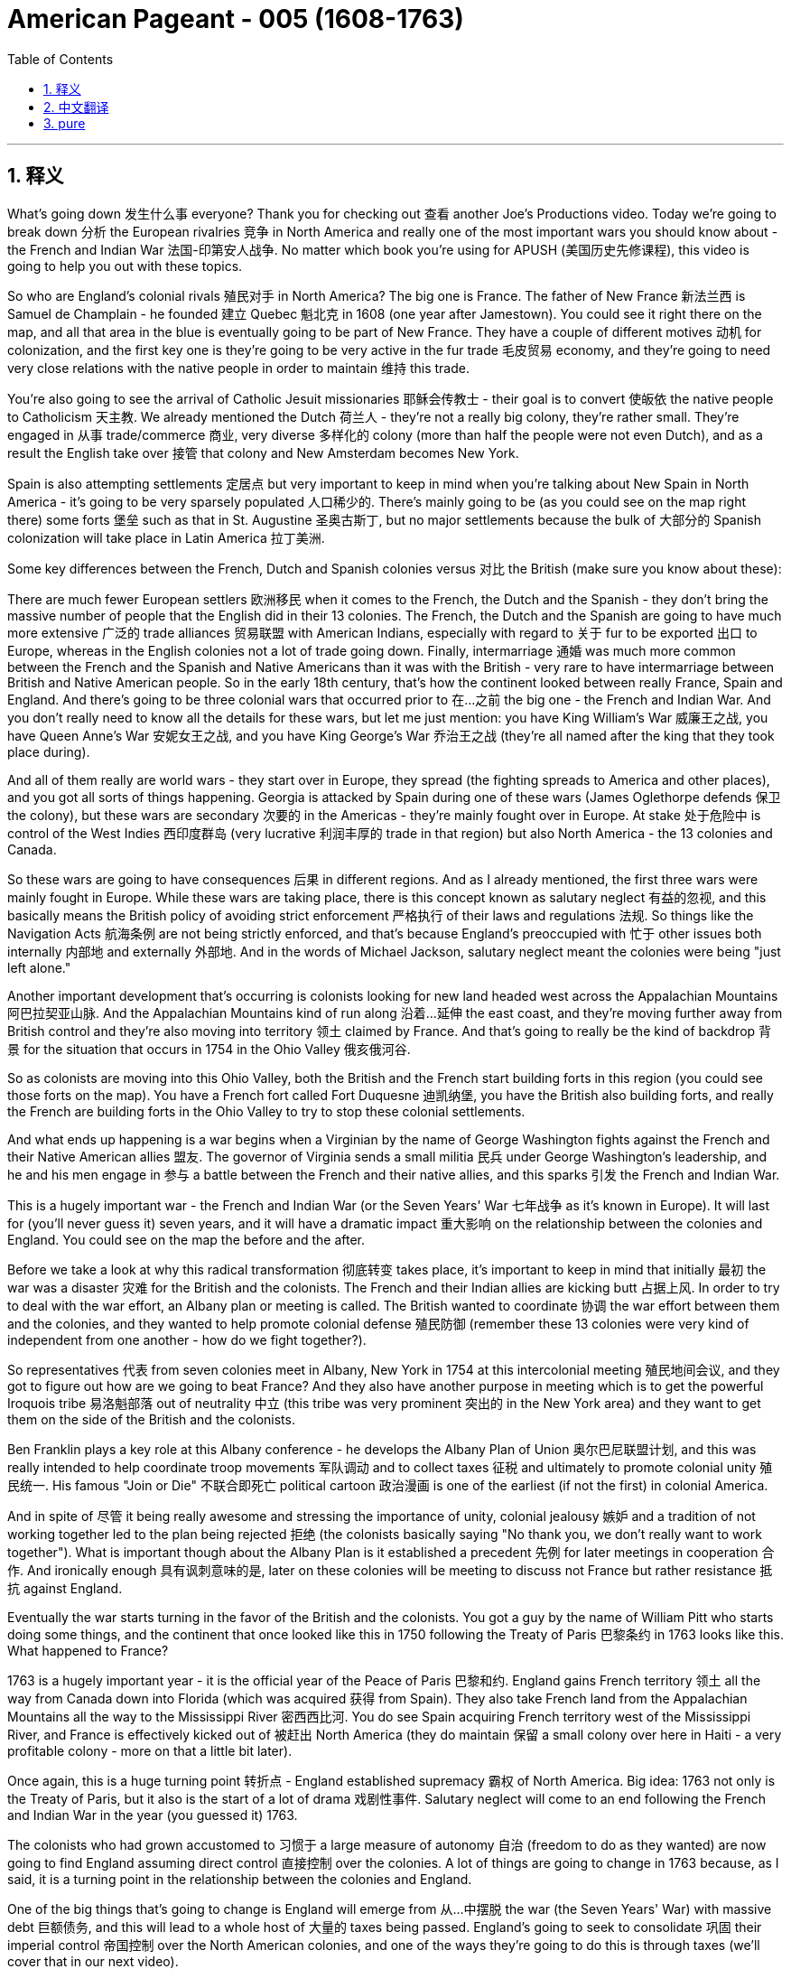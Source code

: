 

= American Pageant - 005 (1608-1763)
:toc: left
:toclevels: 3
:sectnums:
:stylesheet: myAdocCss.css

'''

== 释义

What's going down 发生什么事 everyone? Thank you for checking out 查看 another Joe's Productions video. Today we're going to break down 分析 the European rivalries 竞争 in North America and really one of the most important wars you should know about - the French and Indian War 法国-印第安人战争. No matter which book you're using for APUSH (美国历史先修课程), this video is going to help you out with these topics.

So who are England's colonial rivals 殖民对手 in North America? The big one is France. The father of New France 新法兰西 is Samuel de Champlain - he founded 建立 Quebec 魁北克 in 1608 (one year after Jamestown). You could see it right there on the map, and all that area in the blue is eventually going to be part of New France. They have a couple of different motives 动机 for colonization, and the first key one is they're going to be very active in the fur trade 毛皮贸易 economy, and they're going to need very close relations with the native people in order to maintain 维持 this trade.

You're also going to see the arrival of Catholic Jesuit missionaries 耶稣会传教士 - their goal is to convert 使皈依 the native people to Catholicism 天主教. We already mentioned the Dutch 荷兰人 - they're not a really big colony, they're rather small. They're engaged in 从事 trade/commerce 商业, very diverse 多样化的 colony (more than half the people were not even Dutch), and as a result the English take over 接管 that colony and New Amsterdam becomes New York.

Spain is also attempting settlements 定居点 but very important to keep in mind when you're talking about New Spain in North America - it's going to be very sparsely populated 人口稀少的. There's mainly going to be (as you could see on the map right there) some forts 堡垒 such as that in St. Augustine 圣奥古斯丁, but no major settlements because the bulk of 大部分的 Spanish colonization will take place in Latin America 拉丁美洲.

Some key differences between the French, Dutch and Spanish colonies versus 对比 the British (make sure you know about these):

There are much fewer European settlers 欧洲移民 when it comes to the French, the Dutch and the Spanish - they don't bring the massive number of people that the English did in their 13 colonies.
The French, the Dutch and the Spanish are going to have much more extensive 广泛的 trade alliances 贸易联盟 with American Indians, especially with regard to 关于 fur to be exported 出口 to Europe, whereas in the English colonies not a lot of trade going down.
Finally, intermarriage 通婚 was much more common between the French and the Spanish and Native Americans than it was with the British - very rare to have intermarriage between British and Native American people.
So in the early 18th century, that's how the continent looked between really France, Spain and England. And there's going to be three colonial wars that occurred prior to 在...之前 the big one - the French and Indian War. And you don't really need to know all the details for these wars, but let me just mention: you have King William's War 威廉王之战, you have Queen Anne's War 安妮女王之战, and you have King George's War 乔治王之战 (they're all named after the king that they took place during).

And all of them really are world wars - they start over in Europe, they spread (the fighting spreads to America and other places), and you got all sorts of things happening. Georgia is attacked by Spain during one of these wars (James Oglethorpe defends 保卫 the colony), but these wars are secondary 次要的 in the Americas - they're mainly fought over in Europe. At stake 处于危险中 is control of the West Indies 西印度群岛 (very lucrative 利润丰厚的 trade in that region) but also North America - the 13 colonies and Canada.

So these wars are going to have consequences 后果 in different regions. And as I already mentioned, the first three wars were mainly fought in Europe. While these wars are taking place, there is this concept known as salutary neglect 有益的忽视, and this basically means the British policy of avoiding strict enforcement 严格执行 of their laws and regulations 法规. So things like the Navigation Acts 航海条例 are not being strictly enforced, and that's because England's preoccupied with 忙于 other issues both internally 内部地 and externally 外部地. And in the words of Michael Jackson, salutary neglect meant the colonies were being "just left alone."

Another important development that's occurring is colonists looking for new land headed west across the Appalachian Mountains 阿巴拉契亚山脉. And the Appalachian Mountains kind of run along 沿着...延伸 the east coast, and they're moving further away from British control and they're also moving into territory 领土 claimed by France. And that's going to really be the kind of backdrop 背景 for the situation that occurs in 1754 in the Ohio Valley 俄亥俄河谷.

So as colonists are moving into this Ohio Valley, both the British and the French start building forts in this region (you could see those forts on the map). You have a French fort called Fort Duquesne 迪凯纳堡, you have the British also building forts, and really the French are building forts in the Ohio Valley to try to stop these colonial settlements.

And what ends up happening is a war begins when a Virginian by the name of George Washington fights against the French and their Native American allies 盟友. The governor of Virginia sends a small militia 民兵 under George Washington's leadership, and he and his men engage in 参与 a battle between the French and their native allies, and this sparks 引发 the French and Indian War.

This is a hugely important war - the French and Indian War (or the Seven Years' War 七年战争 as it's known in Europe). It will last for (you'll never guess it) seven years, and it will have a dramatic impact 重大影响 on the relationship between the colonies and England. You could see on the map the before and the after.

Before we take a look at why this radical transformation 彻底转变 takes place, it's important to keep in mind that initially 最初 the war was a disaster 灾难 for the British and the colonists. The French and their Indian allies are kicking butt 占据上风. In order to try to deal with the war effort, an Albany plan or meeting is called. The British wanted to coordinate 协调 the war effort between them and the colonies, and they wanted to help promote colonial defense 殖民防御 (remember these 13 colonies were very kind of independent from one another - how do we fight together?).

So representatives 代表 from seven colonies meet in Albany, New York in 1754 at this intercolonial meeting 殖民地间会议, and they got to figure out how are we going to beat France? And they also have another purpose in meeting which is to get the powerful Iroquois tribe 易洛魁部落 out of neutrality 中立 (this tribe was very prominent 突出的 in the New York area) and they want to get them on the side of the British and the colonists.

Ben Franklin plays a key role at this Albany conference - he develops the Albany Plan of Union 奥尔巴尼联盟计划, and this was really intended to help coordinate troop movements 军队调动 and to collect taxes 征税 and ultimately to promote colonial unity 殖民统一. His famous "Join or Die" 不联合即死亡 political cartoon 政治漫画 is one of the earliest (if not the first) in colonial America.

And in spite of 尽管 it being really awesome and stressing the importance of unity, colonial jealousy 嫉妒 and a tradition of not working together led to the plan being rejected 拒绝 (the colonists basically saying "No thank you, we don't really want to work together"). What is important though about the Albany Plan is it established a precedent 先例 for later meetings in cooperation 合作. And ironically enough 具有讽刺意味的是, later on these colonies will be meeting to discuss not France but rather resistance 抵抗 against England.

Eventually the war starts turning in the favor of the British and the colonists. You got a guy by the name of William Pitt who starts doing some things, and the continent that once looked like this in 1750 following the Treaty of Paris 巴黎条约 in 1763 looks like this. What happened to France?

1763 is a hugely important year - it is the official year of the Peace of Paris 巴黎和约. England gains French territory 领土 all the way from Canada down into Florida (which was acquired 获得 from Spain). They also take French land from the Appalachian Mountains all the way to the Mississippi River 密西西比河. You do see Spain acquiring French territory west of the Mississippi River, and France is effectively kicked out of 被赶出 North America (they do maintain 保留 a small colony over here in Haiti - a very profitable colony - more on that a little bit later).

Once again, this is a huge turning point 转折点 - England established supremacy 霸权 of North America. Big idea: 1763 not only is the Treaty of Paris, but it also is the start of a lot of drama 戏剧性事件. Salutary neglect will come to an end following the French and Indian War in the year (you guessed it) 1763.

The colonists who had grown accustomed to 习惯于 a large measure of autonomy 自治 (freedom to do as they wanted) are now going to find England assuming direct control 直接控制 over the colonies. A lot of things are going to change in 1763 because, as I said, it is a turning point in the relationship between the colonies and England.

One of the big things that's going to change is England will emerge from 从...中摆脱 the war (the Seven Years' War) with massive debt 巨额债务, and this will lead to a whole host of 大量的 taxes being passed. England's going to seek to consolidate 巩固 their imperial control 帝国控制 over the North American colonies, and one of the ways they're going to do this is through taxes (we'll cover that in our next video).

Another key thing that happens in 1763 is Pontiac's Rebellion 庞蒂亚克起义. And remember the native people lost a valuable trading partner when France was kicked out (England's not really trading with the native people like France was). Not only that, but native people have to worry about colonists moving into their land at a much more rapid pace 更快的速度.

As a result, Pontiac's Rebellion takes place. Pontiac was an Ottawa chief 渥太华酋长 - he forged 建立 a western confederation 西部联盟 and he rebels against colonists encroaching on 侵占 native land. This rebellion takes place throughout the frontier 边疆 as colonial settlements are attacked. There is horrible violence taking place throughout the frontier, and some colonists take matters into their own hands 自己处理问题.

And this is where you have the Paxton Boys 帕克斯顿男孩 - these were western Pennsylvania colonists (they're mainly Scots-Irish immigrants 苏格兰-爱尔兰移民) and they start randomly attacking native people. They're a vigilante group 治安维持团体 - they start demanding that the colonial government do something about these attacks. And the Paxton Boys eventually march to Philadelphia demanding the government address their grievances 不满 (they want protection).

In this process though, they start murdering innocent 无辜的 native people who had nothing to do with Pontiac's Rebellion. Eventually the British are forced to send in additional troops 增派部队 to stop Pontiac's rebellion and to protect the colonists (you could see the huge increase of troops taking place especially in the Ohio Valley all the way up into Canada). And of course, troops cost money.

Eventually Pontiac's Rebellion is defeated, and this leads (Pontiac's Rebellion leads) to the British passing a very important act called The Proclamation Act of 1763 1763年公告令. This was intended to prevent hostilities 敌对行动 between Native Americans and colonists, but it's going to create bitter feelings 怨恨. Remember all this used to be France's - now it's England's.

Here's what it did: it prohibited 禁止 colonists from moving west of the Appalachian Mountains. It basically drew a line that said "colonists you cannot go past this line." The British felt that if they move west that this would lead to conflict and cost the crown 王室 more money. And colonists were angry and openly defied 公然违抗 the British policy - they are moving west regardless of 不管 this proclamation.

And this is creating more and more tension 紧张, and it's really important you know the differences between the British and the colonists' views following the French and Indian War.

In the minds of the British:

They were disappointed in 对...失望 the colonial military contributions 军事贡献 to the French and Indian War
They felt that the colonists were unable and unwilling 不愿意 to defend themselves on the frontier
The war started in North America (unlike those other three wars)
And the outcome 结果 benefited the colonists so they should help pay for it (and that's going to lead to new taxes and also policies such as the Proclamation Act of 1763)
Wars were expensive - you need troops in North America so the colonists should pay their fair share 公平份额
Don't forget as well that the war marks the end of salutary neglect (so that means the enforcement of the Navigation Acts and other laws the colonists were used to not abiding by 遵守)
And as a result following the war, the British are going to assume direct control over the colonies
In the minds of the colonists:

They felt they had contributed to 贡献于 the defense of the colonies in all four of the wars
They felt they fought bravely 勇敢地
And they wanted access to 获得 the new frontier land since the French are gone
And the British policies were violating 侵犯 their liberties 自由
So you could see this tension starting to build up 积累. However, it's important to note intercolonial disunity 殖民地间的不团结 remains strong. The colonists are not calling for or even discussing independence 独立 yet, but the tensions are starting to mount 加剧.

That's going to do it for today. I hope you learned a whole bunch, and if you did, click like on the video, tell your friends about the channel, and make sure you subscribe. And if you're ever in Pittsburgh, Pennsylvania (home of the Steelers 钢人队), check out the site of the original Fort Duquesne - the French fort in the Ohio Valley. Until next time, have a beautiful day. Peace!

'''


== 中文翻译

大家好！感谢收看乔伊制作的又一期视频。今天我们要解析北美地区的欧洲列强竞争，特别是你们必须了解的最重要战争之一——法国印第安人战争。无论你使用哪本AP美国史教材，这个视频都会帮你掌握这些知识点。

那么英国在北美的主要殖民对手是谁呢？最大的对手是法国。新法兰西之父是萨缪尔·德·尚普兰——他于1608年（詹姆斯敦建立后一年）建立了魁北克。你可以在地图上看到，所有蓝色区域最终都成为新法兰西的一部分。法国人的殖民动机有几个关键点：首先他们积极参与毛皮贸易经济，为此需要与原住民保持密切关系。

你还会看到天主教耶稣会传教士的到来——他们的目标是让原住民改信天主教。我们之前提到过的荷兰人——他们的殖民地不大，规模较小。主要从事贸易商业活动，殖民地非常多元化（超过半数居民甚至不是荷兰人），最终英国人接管了这个殖民地，新阿姆斯特丹变成了纽约。

西班牙也尝试建立定居点，但要记住北美新西班牙地区人口非常稀少。正如地图所示，主要只有圣奥古斯丁等少数要塞，没有大型定居点，因为西班牙殖民重心在拉丁美洲。

法、荷、西殖民地与英国殖民地有几个关键区别（务必掌握）：

法、荷、西殖民地的欧洲移民数量远少于英国——他们没有像英国13个殖民地那样带来大量人口
法、荷、西殖民者与原住民建立了更广泛的贸易联盟，特别是向欧洲出口毛皮，而英国殖民地贸易活动较少
法国和西班牙殖民者与原住民通婚的情况比英国普遍得多——英国人与原住民通婚非常罕见
18世纪初期，北美大陆的格局基本就是法、西、英三国鼎立。在法国印第安人战争之前发生过三次殖民地战争（不需要掌握所有细节）：威廉王战争、安妮女王战争和乔治王战争（都以当时在位的英国君主命名）。

这些战争实际上都是世界性战争——始于欧洲，战火蔓延到美洲等地。乔治亚在战争期间曾遭西班牙攻击（詹姆斯·奥格尔索普保卫了殖民地），但这些战争在美洲属于次要战场，主战场在欧洲。争夺焦点是利润丰厚的西印度群岛贸易权，也包括北美13个殖民地和加拿大的控制权。

战争期间出现了"有益的忽视"政策——英国避免严格执行各项法规（如《航海条例》），因为他们正忙于处理国内外其他问题。用迈克尔·杰克逊的话说，殖民地"被放任自流"了。

另一个重要发展是殖民者向西穿越阿巴拉契亚山脉寻找新土地。这座山脉沿东海岸延伸，殖民者向西迁移既脱离了英国控制，也进入了法国宣称的领土——这成为1754年俄亥俄河谷冲突的背景。

随着殖民者进入俄亥俄河谷，英法双方都开始在该地区修建要塞（地图上可见）。法国建造了杜肯堡，英国也在修建要塞——法国人建堡正是为了阻止殖民者西进。

最终，当名叫乔治·华盛顿的弗吉尼亚人率军与法国及其原住民盟友交战时，战争爆发了。弗吉尼亚总督派华盛顿率领一小支民兵，他们与法军及其原住民盟友的战斗引发了法国印第安人战争。

这场战争（在欧洲称为七年战争）极其重要，持续了七年（猜到了吧），深刻改变了殖民地与英国的关系。地图清楚展现了战前战后格局变化。

在分析这种剧变原因前，要记住战争初期对英国和殖民者来说简直是灾难——法国人和印第安盟友势如破竹。为协调战事，英国召开了奥尔巴尼会议，希望与殖民地协同作战（记住13个殖民地原本各自为政）。

1754年，七个殖民地的代表在纽约奥尔巴尼召开跨殖民地会议，商讨如何击败法国，同时争取让强大的易洛魁联盟放弃中立（这个部落在纽约地区很有影响力），站到英国一方。

本杰明·富兰克林在会议上提出《奥尔巴尼联盟计划》，旨在协调军队调动、征税并促进殖民地联合。他著名的"不联合即死亡"政治漫画是殖民地最早（如果不是第一幅）的政治漫画。

尽管这个强调团结的计划很棒，但由于殖民地间的猜忌和不合作传统，计划被拒绝了（殖民者基本在说"谢谢，不必了"）。但重要的是，该计划为后来的合作会议开创了先例。讽刺的是，后来这些殖民地再次集会讨论的不是对抗法国，而是反抗英国。

战局最终转向有利于英国。威廉·皮特采取行动后，1750年的北美大陆格局通过1763年《巴黎和约》变成这样：法国怎么了？

1763年是关键转折点——《巴黎和约》签订。英国获得了从加拿大到佛罗里达（从西班牙手中获得）的全部法属领土，以及阿巴拉契亚山脉至密西西比河的土地。西班牙获得了密西西比河以西的法属领地，法国实质上被逐出北美（只保留了海地这个小而利润丰厚的殖民地）。

1763年不仅是和约签订年，更是一系列剧变的开端。"有益的忽视"政策在法国印第安人战争结束后（你猜对了）1763年终止。习惯了高度自治的殖民者将面临英国的直接管控——这是殖民地与英国关系的转折点。

重大变化包括：英国因战争背负巨额债务，将导致一系列征税；寻求巩固对北美殖民地的控制（下个视频详述税收问题）。

1763年还爆发了庞蒂亚克起义。原住民失去了法国这个重要贸易伙伴（英国不像法国那样与原住民贸易），更要担心殖民者加速西进侵占土地。

庞蒂亚克是渥太华部落首领，他组建西部联盟反抗殖民者侵占。起义席卷边境，殖民定居点遭袭。在暴力事件中，出现了自发的"帕克斯顿男孩"组织——主要由苏格兰-爱尔兰移民组成的宾夕法尼亚西部殖民者，开始无差别攻击原住民。这个治安团体最终向费城进军，要求政府提供保护，过程中却杀害了许多与起义无关的无辜原住民。

英国被迫增派军队镇压起义（可见俄亥俄河谷至加拿大驻军大增），当然军费开支巨大。起义被镇压后，英国颁布了极其重要的《1763年公告令》，旨在防止冲突却引发怨恨。该法令禁止殖民者越过阿巴拉契亚山脉西进，画出一条"不得逾越"的界线。英国认为西进会引发冲突增加开支，而殖民者公然违抗继续西进，矛盾日益激化。

理解英殖民双方在战后的不同观点至关重要：

英国方面：
• 对殖民地的战争贡献失望
• 认为殖民者无力也不愿自卫
• 战争始于北美（不同于前三场）
• 殖民者是最大受益者应当分担成本（导致新税和《1763年公告令》）
• 战争耗资巨大需要殖民者分担
• "有益的忽视"终结（开始严格执行《航海条例》等法律）
• 战后将直接管控殖民地

殖民者方面：
• 认为自己为四场战争都做出贡献
• 自认作战英勇
• 渴望获得原法属西部土地
• 认为英国政策侵犯自由

虽然矛盾在积累，但要注意殖民地仍不团结——尚未出现独立呼声，但紧张局势正在升级。

今天的视频就到这里。如果觉得有收获，请点赞视频、推荐频道并订阅。如果你去匹兹堡（钢人队主场），不妨看看俄亥俄河谷的杜肯堡遗址。下次见，祝愉快！再见！


'''


== pure


What's going down everyone? Thank you for checking out another Joe's Productions video. Today we're going to break down the European rivalries in North America and really one of the most important wars you should know about - the French and Indian War. No matter which book you're using for APUSH, this video is going to help you out with these topics.

So who are England's colonial rivals in North America? The big one is France. The father of New France is Samuel de Champlain - he founded Quebec in 1608 (one year after Jamestown). You could see it right there on the map, and all that area in the blue is eventually going to be part of New France. They have a couple of different motives for colonization, and the first key one is they're going to be very active in the fur trade economy, and they're going to need very close relations with the native people in order to maintain this trade.

You're also going to see the arrival of Catholic Jesuit missionaries - their goal is to convert the native people to Catholicism. We already mentioned the Dutch - they're not a really big colony, they're rather small. They're engaged in trade/commerce, very diverse colony (more than half the people were not even Dutch), and as a result the English take over that colony and New Amsterdam becomes New York.

Spain is also attempting settlements but very important to keep in mind when you're talking about New Spain in North America - it's going to be very sparsely populated. There's mainly going to be (as you could see on the map right there) some forts such as that in St. Augustine, but no major settlements because the bulk of Spanish colonization will take place in Latin America.

Some key differences between the French, Dutch and Spanish colonies versus the British (make sure you know about these):

There are much fewer European settlers when it comes to the French, the Dutch and the Spanish - they don't bring the massive number of people that the English did in their 13 colonies.
The French, the Dutch and the Spanish are going to have much more extensive trade alliances with American Indians, especially with regard to fur to be exported to Europe, whereas in the English colonies not a lot of trade going down.
Finally, intermarriage was much more common between the French and the Spanish and Native Americans than it was with the British - very rare to have intermarriage between British and Native American people.
So in the early 18th century, that's how the continent looked between really France, Spain and England. And there's going to be three colonial wars that occurred prior to the big one - the French and Indian War. And you don't really need to know all the details for these wars, but let me just mention: you have King William's War, you have Queen Anne's War, and you have King George's War (they're all named after the king that they took place during).

And all of them really are world wars - they start over in Europe, they spread (the fighting spreads to America and other places), and you got all sorts of things happening. Georgia is attacked by Spain during one of these wars (James Oglethorpe defends the colony), but these wars are secondary in the Americas - they're mainly fought over in Europe. At stake is control of the West Indies (very lucrative trade in that region) but also North America - the 13 colonies and Canada.

So these wars are going to have consequences in different regions. And as I already mentioned, the first three wars were mainly fought in Europe. While these wars are taking place, there is this concept known as salutary neglect, and this basically means the British policy of avoiding strict enforcement of their laws and regulations. So things like the Navigation Acts are not being strictly enforced, and that's because England's preoccupied with other issues both internally and externally. And in the words of Michael Jackson, salutary neglect meant the colonies were being "just left alone."

Another important development that's occurring is colonists looking for new land headed west across the Appalachian Mountains. And the Appalachian Mountains kind of run along the east coast, and they're moving further away from British control and they're also moving into territory claimed by France. And that's going to really be the kind of backdrop for the situation that occurs in 1754 in the Ohio Valley.

So as colonists are moving into this Ohio Valley, both the British and the French start building forts in this region (you could see those forts on the map). You have a French fort called Fort Duquesne, you have the British also building forts, and really the French are building forts in the Ohio Valley to try to stop these colonial settlements.

And what ends up happening is a war begins when a Virginian by the name of George Washington fights against the French and their Native American allies. The governor of Virginia sends a small militia under George Washington's leadership, and he and his men engage in a battle between the French and their native allies, and this sparks the French and Indian War.

This is a hugely important war - the French and Indian War (or the Seven Years' War as it's known in Europe). It will last for (you'll never guess it) seven years, and it will have a dramatic impact on the relationship between the colonies and England. You could see on the map the before and the after.

Before we take a look at why this radical transformation takes place, it's important to keep in mind that initially the war was a disaster for the British and the colonists. The French and their Indian allies are kicking butt. In order to try to deal with the war effort, an Albany plan or meeting is called. The British wanted to coordinate the war effort between them and the colonies, and they wanted to help promote colonial defense (remember these 13 colonies were very kind of independent from one another - how do we fight together?).

So representatives from seven colonies meet in Albany, New York in 1754 at this intercolonial meeting, and they got to figure out how are we going to beat France? And they also have another purpose in meeting which is to get the powerful Iroquois tribe out of neutrality (this tribe was very prominent in the New York area) and they want to get them on the side of the British and the colonists.

Ben Franklin plays a key role at this Albany conference - he develops the Albany Plan of Union, and this was really intended to help coordinate troop movements and to collect taxes and ultimately to promote colonial unity. His famous "Join or Die" political cartoon is one of the earliest (if not the first) in colonial America.

And in spite of it being really awesome and stressing the importance of unity, colonial jealousy and a tradition of not working together led to the plan being rejected (the colonists basically saying "No thank you, we don't really want to work together"). What is important though about the Albany Plan is it established a precedent for later meetings in cooperation. And ironically enough, later on these colonies will be meeting to discuss not France but rather resistance against England.

Eventually the war starts turning in the favor of the British and the colonists. You got a guy by the name of William Pitt who starts doing some things, and the continent that once looked like this in 1750 following the Treaty of Paris in 1763 looks like this. What happened to France?

1763 is a hugely important year - it is the official year of the Peace of Paris. England gains French territory all the way from Canada down into Florida (which was acquired from Spain). They also take French land from the Appalachian Mountains all the way to the Mississippi River. You do see Spain acquiring French territory west of the Mississippi River, and France is effectively kicked out of North America (they do maintain a small colony over here in Haiti - a very profitable colony - more on that a little bit later).

Once again, this is a huge turning point - England established supremacy of North America. Big idea: 1763 not only is the Treaty of Paris, but it also is the start of a lot of drama. Salutary neglect will come to an end following the French and Indian War in the year (you guessed it) 1763.

The colonists who had grown accustomed to a large measure of autonomy (freedom to do as they wanted) are now going to find England assuming direct control over the colonies. A lot of things are going to change in 1763 because, as I said, it is a turning point in the relationship between the colonies and England.

One of the big things that's going to change is England will emerge from the war (the Seven Years' War) with massive debt, and this will lead to a whole host of taxes being passed. England's going to seek to consolidate their imperial control over the North American colonies, and one of the ways they're going to do this is through taxes (we'll cover that in our next video).

Another key thing that happens in 1763 is Pontiac's Rebellion. And remember the native people lost a valuable trading partner when France was kicked out (England's not really trading with the native people like France was). Not only that, but native people have to worry about colonists moving into their land at a much more rapid pace.

As a result, Pontiac's Rebellion takes place. Pontiac was an Ottawa chief - he forged a western confederation and he rebels against colonists encroaching on native land. This rebellion takes place throughout the frontier as colonial settlements are attacked. There is horrible violence taking place throughout the frontier, and some colonists take matters into their own hands.

And this is where you have the Paxton Boys - these were western Pennsylvania colonists (they're mainly Scots-Irish immigrants) and they start randomly attacking native people. They're a vigilante group - they start demanding that the colonial government do something about these attacks. And the Paxton Boys eventually march to Philadelphia demanding the government address their grievances (they want protection).

In this process though, they start murdering innocent native people who had nothing to do with Pontiac's Rebellion. Eventually the British are forced to send in additional troops to stop Pontiac's rebellion and to protect the colonists (you could see the huge increase of troops taking place especially in the Ohio Valley all the way up into Canada). And of course, troops cost money.

Eventually Pontiac's Rebellion is defeated, and this leads (Pontiac's Rebellion leads) to the British passing a very important act called The Proclamation Act of 1763. This was intended to prevent hostilities between Native Americans and colonists, but it's going to create bitter feelings. Remember all this used to be France's - now it's England's.

Here's what it did: it prohibited colonists from moving west of the Appalachian Mountains. It basically drew a line that said "colonists you cannot go past this line." The British felt that if they move west that this would lead to conflict and cost the crown more money. And colonists were angry and openly defied the British policy - they are moving west regardless of this proclamation.

And this is creating more and more tension, and it's really important you know the differences between the British and the colonists' views following the French and Indian War.

In the minds of the British:

They were disappointed in the colonial military contributions to the French and Indian War
They felt that the colonists were unable and unwilling to defend themselves on the frontier
The war started in North America (unlike those other three wars)
And the outcome benefited the colonists so they should help pay for it (and that's going to lead to new taxes and also policies such as the Proclamation Act of 1763)
Wars were expensive - you need troops in North America so the colonists should pay their fair share
Don't forget as well that the war marks the end of salutary neglect (so that means the enforcement of the Navigation Acts and other laws the colonists were used to not abiding by)
And as a result following the war, the British are going to assume direct control over the colonies
In the minds of the colonists:

They felt they had contributed to the defense of the colonies in all four of the wars
They felt they fought bravely
And they wanted access to the new frontier land since the French are gone
And the British policies were violating their liberties
So you could see this tension starting to build up. However, it's important to note intercolonial disunity remains strong. The colonists are not calling for or even discussing independence yet, but the tensions are starting to mount.

That's going to do it for today. I hope you learned a whole bunch, and if you did, click like on the video, tell your friends about the channel, and make sure you subscribe. And if you're ever in Pittsburgh, Pennsylvania (home of the Steelers), check out the site of the original Fort Duquesne - the French fort in the Ohio Valley. Until next time, have a beautiful day. Peace!

'''

